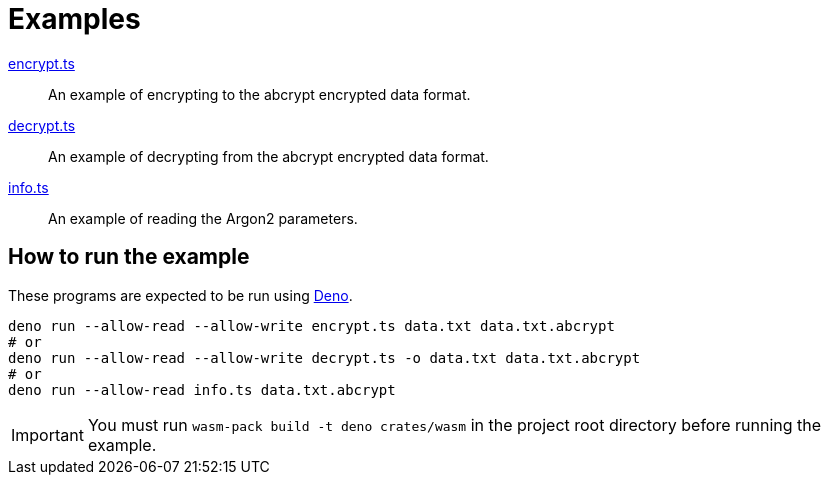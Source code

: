 // SPDX-FileCopyrightText: 2022 Shun Sakai
//
// SPDX-License-Identifier: Apache-2.0 OR MIT

= Examples

link:encrypt.ts[]::

  An example of encrypting to the abcrypt encrypted data format.

link:decrypt.ts[]::

  An example of decrypting from the abcrypt encrypted data format.

link:info.ts[]::

  An example of reading the Argon2 parameters.

== How to run the example

These programs are expected to be run using https://deno.com/[Deno].

[source,sh]
----
deno run --allow-read --allow-write encrypt.ts data.txt data.txt.abcrypt
# or
deno run --allow-read --allow-write decrypt.ts -o data.txt data.txt.abcrypt
# or
deno run --allow-read info.ts data.txt.abcrypt
----

IMPORTANT: You must run `wasm-pack build -t deno crates/wasm` in the project
root directory before running the example.
